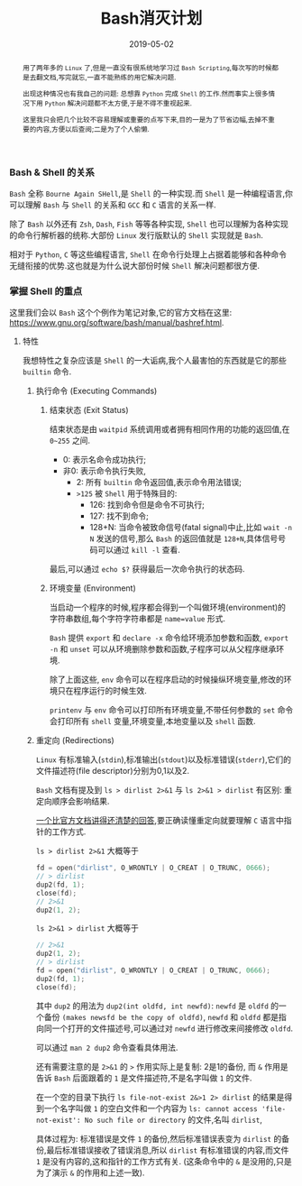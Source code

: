 #+title: Bash消灭计划
#+date: 2019-05-02
#+index: Bash消灭计划
#+tags: Bash Shell Linux
#+begin_abstract
用了两年多的 =Linux= 了,但是一直没有很系统地学习过 =Bash Scripting=,每次写的时候都是去翻文档,写完就忘,一直不能熟练的用它解决问题.

出现这种情况也有我自己的问题: 总想靠 =Python= 完成 =Shell= 的工作.然而事实上很多情况下用 =Python= 解决问题都不太方便,于是不得不重视起来.

这里我只会把几个比较不容易理解或重要的点写下来,目的一是为了节省边幅,去掉不重要的内容,方便以后查阅;二是为了个人偷懒.
#+end_abstract

*** Bash & Shell 的关系

    =Bash= 全称 =Bourne Again SHell=,是 =Shell= 的一种实现.而 =Shell= 是一种编程语言,你可以理解 =Bash= 与 =Shell= 的关系和 =GCC= 和 =C= 语言的关系一样.

    除了 =Bash= 以外还有 =Zsh=, =Dash=, =Fish= 等等各种实现, =Shell= 也可以理解为各种实现的命令行解析器的统称.大部份 =Linux= 发行版默认的 =Shell= 实现就是 =Bash=.

    相对于 =Python=, =C= 等这些编程语言, =Shell= 在命令行处理上占据着能够和各种命令无缝衔接的优势.这也就是为什么说大部份时候 =Shell= 解决问题都很方便.


*** 掌握 Shell 的重点

    这里我们会以 =Bash= 这个个例作为笔记对象,它的官方文档在这里: [[https://www.gnu.org/software/bash/manual/bashref.html]].

**** 特性

     我想特性之复杂应该是 =Shell= 的一大诟病,我个人最害怕的东西就是它的那些 =builtin= 命令.

***** 执行命令 (Executing Commands)

****** 结束状态 (Exit Status)

       结束状态是由 =waitpid= 系统调用或者拥有相同作用的功能的返回值,在 =0~255= 之间.

       - 0: 表示名命令成功执行;
       - 非0: 表示命令执行失败,
         - 2: 所有 =builtin= 命令返回值,表示命令用法错误;
         - =>125= 被 =Shell= 用于特殊目的:
           - 126: 找到命令但是命令不可执行;
           - 127: 找不到命令;
           - 128+N: 当命令被致命信号(fatal signal)中止,比如 =wait -n N= 发送的信号,那么 =Bash= 的返回值就是 =128+N=,具体信号号码可以通过 =kill -l= 查看.


       最后,可以通过 =echo $?= 获得最后一次命令执行的状态码.

****** 环境变量 (Environment)

       当启动一个程序的时候,程序都会得到一个叫做环境(environment)的字符串数组,每个字符字符串都是 =name=value= 形式.

       =Bash= 提供 =export= 和 =declare -x= 命令给环境添加参数和函数, =export -n= 和 =unset= 可以从环境删除参数和函数,子程序可以从父程序继承环境.

       除了上面这些, =env= 命令可以在程序启动的时候操纵环境变量,修改的环境只在程序运行的时候生效.

       =printenv= 与 =env= 命令可以打印所有环境变量,不带任何参数的 =set= 命令会打印所有 =shell= 变量,环境变量,本地变量以及 =shell= 函数.


***** 重定向 (Redirections)

      =Linux= 有标准输入(=stdin=),标准输出(=stdout=)以及标准错误(=stderr=),它们的文件描述符(file descriptor)分别为0,1以及2.

      =Bash= 文档有提及到 =ls > dirlist 2>&1= 与 =ls 2>&1 > dirlist= 有区别: 重定向顺序会影响结果.

      [[https://unix.stackexchange.com/questions/177525/redirecting-standard-output-and-standard-error-to-one-file/177630#177630][一个比官方文档讲得还清楚的回答]],要正确读懂重定向就要理解 =C= 语言中指针的工作方式.

      =ls > dirlist 2>&1= 大概等于

      #+BEGIN_SRC c
      fd = open("dirlist", O_WRONTLY | O_CREAT | O_TRUNC, 0666);
      // > dirlist
      dup2(fd, 1);
      close(fd);
      // 2>&1
      dup2(1, 2);
      #+END_SRC


      =ls 2>&1 > dirlist= 大概等于

      #+BEGIN_SRC c
      // 2>&1
      dup2(1, 2);
      // > dirlist
      fd = open("dirlist", O_WRONTLY | O_CREAT | O_TRUNC, 0666);
      dup2(fd, 1);
      close(fd);
      #+END_SRC

      其中 =dup2= 的用法为 =dup2(int oldfd, int newfd)=: =newfd= 是 =oldfd= 的一个备份 =(makes newsfd be the copy of oldfd)=, =newfd= 和 =oldfd= 都是指向同一个打开的文件描述号,可以通过对 =newfd= 进行修改来间接修改 =oldfd=.

      可以通过 =man 2 dup2= 命令查看具体用法.

      还有需要注意的是 =2>&1= 的 =>= 作用实际上是复制: 2是1的备份, 而 =&= 作用是告诉 =Bash= 后面跟着的 =1= 是文件描述符,不是名字叫做 =1= 的文件.

      在一个空的目录下执行 =ls file-not-exist 2&>1 2> dirlist= 的结果是得到一个名字叫做 =1= 的空白文件和一个内容为 =ls: cannot access 'file-not-exist': No such file or directory= 的文件,名叫 =dirlist=,

      具体过程为: 标准错误是文件 =1= 的备份,然后标准错误表变为 =dirlist= 的备份,最后标准错误接收了错误消息,所以 =dirlist= 有标准错误的内容,而文件 =1= 是没有内容的,这和指针的工作方式有关. (这条命令中的 =&= 是没用的,只是为了演示 =&= 的作用和上述一致).

